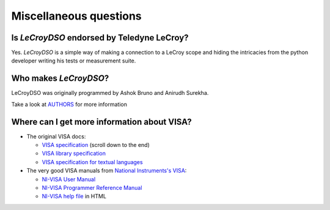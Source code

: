 .. _faq-faq:

Miscellaneous questions
=======================


Is *LeCroyDSO* endorsed by Teledyne LeCroy?
-------------------------------------------

Yes. *LeCroyDSO* is a simple way of making a connection to a LeCroy scope
and hiding the intricacies from the python developer writing his tests or 
measurement suite.


Who makes *LeCroyDSO*?
----------------------

LeCroyDSO was originally programmed by Ashok Bruno and Anirudh Surekha.

Take a look at AUTHORS_ for more information


Where can I get more information about VISA?
--------------------------------------------

* The original VISA docs:

  - `VISA specification`_ (scroll down to the end)
  - `VISA library specification`_
  - `VISA specification for textual languages`_

* The very good VISA manuals from `National Instruments's VISA`_:

  - `NI-VISA User Manual`_
  - `NI-VISA Programmer Reference Manual`_
  - `NI-VISA help file`_ in HTML

.. _`VISA specification`:
       http://www.ivifoundation.org/Downloads/Specifications.htm
.. _`VISA library specification`:
       http://www.ivifoundation.org/Downloads/Class%20Specifications/vpp43.doc
.. _`VISA specification for textual languages`:
       http://www.ivifoundation.org/Downloads/Class%20Specifications/vpp432.doc
.. _`National Instruments's VISA`: http://ni.com/visa/
.. _`NI-VISA Programmer Reference Manual`:
       http://digital.ni.com/manuals.nsf/websearch/87E52268CF9ACCEE86256D0F006E860D
.. _`NI-VISA help file`:
       http://digital.ni.com/manuals.nsf/websearch/21992F3750B967ED86256F47007B00B3
.. _`NI-VISA User Manual`:
       http://digital.ni.com/manuals.nsf/websearch/266526277DFF74F786256ADC0065C50C


.. _`AUTHORS`: https://github.com/lecroydso/lecroydso/blob/main/AUTHORS
.. _`Issue Tracker`: https://github.com/lecroydso/lecroydso/issues
.. _`virtual environment`: http://www.virtualenv.org/en/latest/

.. _`https://docs.python.org/3/whatsnew/3.8.html#bpo-36085-whatsnew`:
       https://docs.python.org/3/whatsnew/3.8.html#bpo-36085-whatsnew
